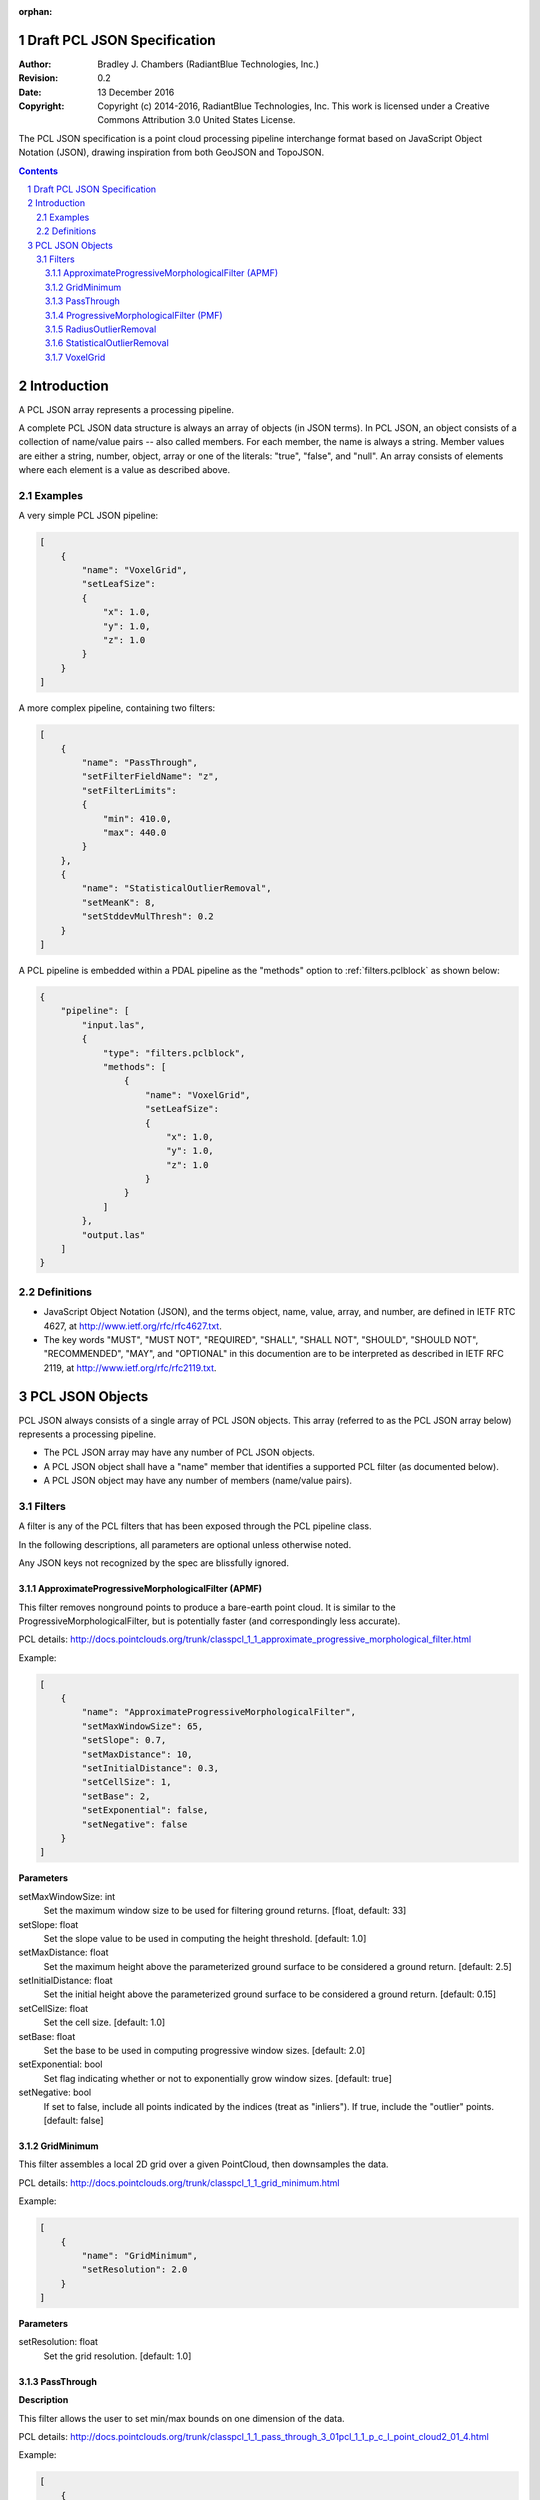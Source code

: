 :orphan:

.. _pcl_json_specification:

============================
Draft PCL JSON Specification
============================

:Author: Bradley J. Chambers (RadiantBlue Technologies, Inc.)
:Revision: 0.2
:Date: 13 December 2016
:Copyright: Copyright (c) 2014-2016, RadiantBlue Technologies, Inc. This work is licensed under a Creative Commons Attribution 3.0 United States License.

The PCL JSON specification is a point cloud processing pipeline interchange
format based on JavaScript Object Notation (JSON), drawing inspiration from
both GeoJSON and TopoJSON.

.. sectnum::
.. contents::
   :depth: 4
   :backlinks: none


============
Introduction
============

A PCL JSON array represents a processing pipeline.

A complete PCL JSON data structure is always an array of objects (in JSON
terms). In PCL JSON, an object consists of a collection of name/value pairs --
also called members. For each member, the name is always a string. Member values
are either a string, number, object, array or one of the literals: "true",
"false", and "null". An array consists of elements where each element is a value
as described above.



Examples
--------

A very simple PCL JSON pipeline:

.. code-block:: json

    [
        {
            "name": "VoxelGrid",
            "setLeafSize":
            {
                "x": 1.0,
                "y": 1.0,
                "z": 1.0
            }
        }
    ]

A more complex pipeline, containing two filters:

.. code-block:: json

    [
        {
            "name": "PassThrough",
            "setFilterFieldName": "z",
            "setFilterLimits":
            {
                "min": 410.0,
                "max": 440.0
            }
        },
        {
            "name": "StatisticalOutlierRemoval",
            "setMeanK": 8,
            "setStddevMulThresh": 0.2
        }
    ]

A PCL pipeline is embedded within a PDAL pipeline as the "methods" option to :ref:`filters.pclblock` as shown below:

.. code-block:: json

    {
        "pipeline": [
            "input.las",
            {
                "type": "filters.pclblock",
                "methods": [
                    {
                        "name": "VoxelGrid",
                        "setLeafSize":
                        {
                            "x": 1.0,
                            "y": 1.0,
                            "z": 1.0
                        }
                    }
                ]
            },
            "output.las"
        ]
    }



Definitions
-----------

* JavaScript Object Notation (JSON), and the terms object, name, value, array,
  and number, are defined in IETF RTC 4627, at
  http://www.ietf.org/rfc/rfc4627.txt.

* The key words "MUST", "MUST NOT", "REQUIRED", "SHALL", "SHALL NOT", "SHOULD",
  "SHOULD NOT", "RECOMMENDED", "MAY", and "OPTIONAL" in this documention are to
  be interpreted as described in IETF RFC 2119, at
  http://www.ietf.org/rfc/rfc2119.txt.



================
PCL JSON Objects
================

PCL JSON always consists of a single array of PCL JSON objects. This array
(referred to as the PCL JSON array below) represents a processing pipeline.

* The PCL JSON array may have any number of PCL JSON objects.

* A PCL JSON object shall have a "name" member that identifies a supported PCL
  filter (as documented below).

* A PCL JSON object may have any number of members (name/value pairs).



Filters
--------------------------------------------------------------------------------

A filter is any of the PCL filters that has been exposed through the PCL
pipeline class.

In the following descriptions, all parameters are optional unless otherwise
noted.

Any JSON keys not recognized by the spec are blissfully ignored.



ApproximateProgressiveMorphologicalFilter (APMF)
................................................................................

.. seealso:

    :ref:`filters.pmf` utilizes ApproximateProgressiveMorphologicalFilter in
    the context of a PDAL filter

This filter removes nonground points to produce a bare-earth point cloud. It is
similar to the ProgressiveMorphologicalFilter, but is potentially faster (and
correspondingly less accurate).

PCL details: http://docs.pointclouds.org/trunk/classpcl_1_1_approximate_progressive_morphological_filter.html

Example:

.. code-block:: json

    [
        {
            "name": "ApproximateProgressiveMorphologicalFilter",
            "setMaxWindowSize": 65,
            "setSlope": 0.7,
            "setMaxDistance": 10,
            "setInitialDistance": 0.3,
            "setCellSize": 1,
            "setBase": 2,
            "setExponential": false,
            "setNegative": false
        }
    ]

**Parameters**

setMaxWindowSize: int
  Set the maximum window size to be used for filtering ground returns.
  [float, default: 33]

setSlope: float
  Set the slope value to be used in computing the height threshold. [default:
  1.0]

setMaxDistance: float
  Set the maximum height above the parameterized ground surface to be
  considered a ground return. [default: 2.5]

setInitialDistance: float
  Set the initial height above the parameterized ground surface to be
  considered a ground return. [default: 0.15]

setCellSize: float
  Set the cell size. [default: 1.0]

setBase: float
  Set the base to be used in computing progressive window sizes. [default: 2.0]

setExponential: bool
  Set flag indicating whether or not to exponentially grow window sizes.
  [default: true]

setNegative: bool
  If set to false, include all points indicated by the indices (treat as
  "inliers"). If true, include the "outlier" points. [default: false]



GridMinimum
................................................................................

This filter assembles a local 2D grid over a given PointCloud, then downsamples
the data.

PCL details: http://docs.pointclouds.org/trunk/classpcl_1_1_grid_minimum.html

Example:

.. code-block:: json

    [
        {
            "name": "GridMinimum",
            "setResolution": 2.0
        }
    ]

**Parameters**

setResolution: float
  Set the grid resolution. [default: 1.0]



PassThrough
................................................................................

**Description**

This filter allows the user to set min/max bounds on one dimension of the data.

PCL details: http://docs.pointclouds.org/trunk/classpcl_1_1_pass_through_3_01pcl_1_1_p_c_l_point_cloud2_01_4.html

Example:

.. code-block:: json

    [
        {
            "name": "PassThrough",
            "setFilterFieldName": "z",
            "setFilterLimits":
            {
                "min": 3850100,
                "max": 3850200
            }
        }
    ]

**Parameters**

setFilterFieldName: string (required)
  Provide the name of the field to be used for filtering data.

.. note::

    Only the `X`, `Y`, `Z`, `R`, `G`, `B`, and `Intensity` dimensions are
    supported.

.. note::

    Although PDAL capitalizes the dimension names ("Z", "Intensity"), PCL
    requires the names be given in lower case ("z", "intensity").

setFilterLimits: object `{"min": float, "max": float}`
  Set the numerical limits for the field for filtering data.
  [default: `{"min": -FLT_MAX, "max": +FLT_MAX}`]



ProgressiveMorphologicalFilter (PMF)
................................................................................


.. seealso::

    :ref:`filters.pmf` implements support for this operation as a
    PDAL filter

**Description**

This filter removes nonground points to produce a bare-earth point cloud.

PCL details: http://docs.pointclouds.org/trunk/classpcl_1_1_progressive_morphological_filter.html

Example:

.. code-block:: json

    [
        {
            "name": "ProgressiveMorphologicalFilter",
            "setMaxWindowSize": 65,
            "setSlope": 0.7,
            "setMaxDistance": 10,
            "setInitialDistance": 0.3,
            "setCellSize": 1,
            "setBase": 2,
            "setExponential": false,
            "setNegative": true
        }
    ]

**Parameters**

setMaxWindowSize: int
  Set the maximum window size to be used for filtering ground returns.
  [default: 33]

setSlope: float
  Set the slope value to be used in computing the height threshold. [default:
  1]

setMaxDistance: float
  Set the maximum height above the parameterized ground surface to be
  considered a ground return. [default: 2.5]

setInitialdistance: float
  Set the initial height above the parameterized ground surface to be
  considered a ground return. [default: 0.15]

setCellSize: float
  Set the cell size. [default: 1]

setBase: float
  Set the base to be used in computing progressive window sizes. [default: 2]

setExponential: bool
  Set flag indicating whether or not to exponentially grow window sizes.
  [default: true]

setNegative: bool
  If set to false, include all points indicated by the indices (treat as
  "inliers"). If true, include the "outlier" points. [default: false]



RadiusOutlierRemoval
................................................................................

.. seealso::

    :ref:`filters.outlier` implements support for this operation
    as a PDAL filter


**Description**

This filter removes outliers if the number of neighbors in a certain search
radius is smaller than a given K.

PCL details: http://docs.pointclouds.org/trunk/classpcl_1_1_radius_outlier_removal_3_01pcl_1_1_p_c_l_point_cloud2_01_4.html

Example:

.. code-block:: json

    [
        {
            "name": "RadiusOutlierRemoval",
            "setMinNeighborsInRadius": 8,
            "setRadiusSearch": 1.0
        }
    ]

**Parameters**

setMinNeighborsInRadius: int
  Set the number of neighbors that need to be present in order to be
  classified as an inlier. [default: 2]

setRadiusSearch: float
  Set te radius of the sphere that will determine which points are neighbors.
  [default: 1.0]



StatisticalOutlierRemoval
................................................................................

.. seealso::

    :ref:`filters.outlier` implements support for this
    operation as a PDAL filter

**Description**

This filter uses point neighborhood statistics to filter outlier data.

PCL details: http://docs.pointclouds.org/trunk/classpcl_1_1_statistical_outlier_removal_3_01pcl_1_1_p_c_l_point_cloud2_01_4.html

Example:

.. code-block:: json

    [
        {
            "name": "StatisticalOutlierRemoval",
            "setMeanK": 8,
            "setStddevMulThresh": 1.17
        }
    ]

**Parameters**

setMeanK: int
  Set the number of nearest neighbors to use for mean distance estimation.
  [default: 2]

setStddevMulThresh: float
  Set the standard deviation multiplier for the distance threshold
  calculation. [default: 0.0]



VoxelGrid
................................................................................

.. seealso::

    :ref:`filters.voxelgrid` implements support for this operation as a
    PDAL filter


This filter assembles a local 3D grid over a given PointCloud, then downsamples
and filters the data.

PCL details: http://docs.pointclouds.org/trunk/classpcl_1_1_voxel_grid_3_01pcl_1_1_p_c_l_point_cloud2_01_4.html

Example:

.. code-block:: json

    [
        {
            "name": "VoxelGrid",
            "setLeafSize":
            {
                "x": 1.0,
                "y": 1.0,
                "z": 1.0
            }
        }
    ]

**Parameters**

setLeafSize: object `{"x": float, "y": float, "z": float}`
  Set the voxel grid leaf size. [default: `{"x": 1.0, "y": 1.0, "z": 1.0}`]
